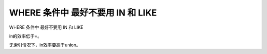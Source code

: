 WHERE 条件中 最好不要用 IN 和 LIKE
=========================================================

WHERE 条件中 最好不要用 IN 和 LIKE

in的效率低于=。

无索引情况下，in效率要高于union。
